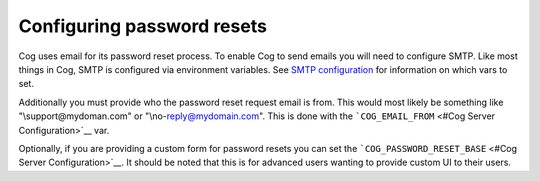 Configuring password resets
===========================

Cog uses email for its password reset process. To enable Cog to send
emails you will need to configure SMTP. Like most things in Cog, SMTP is
configured via environment variables. See `SMTP
configuration <#Cog Server Configuration>`__ for information on which
vars to set.

Additionally you must provide who the password reset request email is
from. This would most likely be something like "\\support@mydoman.com"
or "\\no-reply@mydomain.com". This is done with the
```COG_EMAIL_FROM`` <#Cog Server Configuration>`__ var.

Optionally, if you are providing a custom form for password resets you
can set the ```COG_PASSWORD_RESET_BASE`` <#Cog Server Configuration>`__.
It should be noted that this is for advanced users wanting to provide
custom UI to their users.
